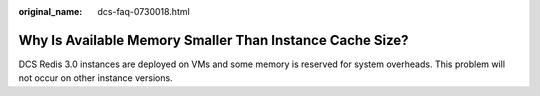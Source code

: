 :original_name: dcs-faq-0730018.html

.. _dcs-faq-0730018:

Why Is Available Memory Smaller Than Instance Cache Size?
=========================================================

DCS Redis 3.0 instances are deployed on VMs and some memory is reserved for system overheads. This problem will not occur on other instance versions.
